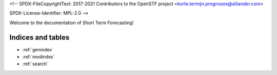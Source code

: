 <!--
SPDX-FileCopyrightText: 2017-2021 Contributors to the OpenSTF project <korte.termijn.prognoses@alliander.com>

SPDX-License-Identifier: MPL-2.0
-->

Welcome to the documentation of Short Term Forecasting!

Indices and tables
==================

* :ref:`genindex`
* :ref:`modindex`
* :ref:`search`
